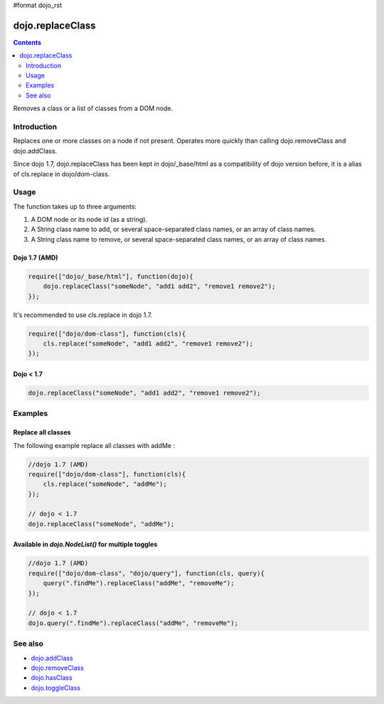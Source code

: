#format dojo_rst

dojo.replaceClass
=================

.. contents::
   :depth: 2

Removes a class or a list of classes from a DOM node.

============
Introduction
============

Replaces one or more classes on a node if not present. Operates more quickly than calling dojo.removeClass and dojo.addClass.

Since dojo 1.7, dojo.replaceClass has been kept in dojo/_base/html as a compatibility of dojo version before, it is a alias of cls.replace in dojo/dom-class.

=====
Usage
=====

The function takes up to three arguments:

1. A DOM node or its node id (as a string).
2. A String class name to add, or several space-separated class names, or an array of class names. 
3. A String class name to remove, or several space-separated class names, or an array of class names. 

Dojo 1.7 (AMD)
--------------

.. code-block :: javascript

  require(["dojo/_base/html"], function(dojo){   
      dojo.replaceClass("someNode", "add1 add2", "remove1 remove2"); 
  });

It's recommended to use cls.replace in dojo 1.7.

.. code-block :: javascript

  require(["dojo/dom-class"], function(cls){   
      cls.replace("someNode", "add1 add2", "remove1 remove2"); 
  });

Dojo < 1.7
----------

.. code-block :: javascript

    dojo.replaceClass("someNode", "add1 add2", "remove1 remove2");  

========
Examples
========

Replace all classes
-------------------

The following example replace all classes with addMe :

.. code-block :: javascript

  //dojo 1.7 (AMD)
  require(["dojo/dom-class"], function(cls){
      cls.replace("someNode", "addMe"); 
  });

  // dojo < 1.7
  dojo.replaceClass("someNode", "addMe"); 

Available in `dojo.NodeList()` for multiple toggles
---------------------------------------------------

.. code-block :: javascript

  //dojo 1.7 (AMD)
  require(["dojo/dom-class", "dojo/query"], function(cls, query){
      query(".findMe").replaceClass("addMe", "removeMe"); 
  });

  // dojo < 1.7
  dojo.query(".findMe").replaceClass("addMe", "removeMe"); 

========
See also
========

* `dojo.addClass <dojo/addClass>`_
* `dojo.removeClass <dojo/removeClass>`_
* `dojo.hasClass <dojo/hasClass>`_
* `dojo.toggleClass <dojo/toggleClass>`_
